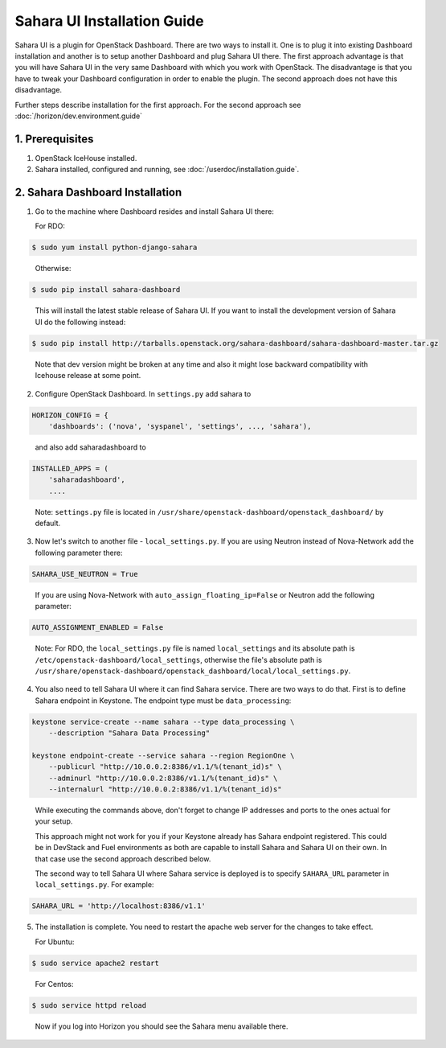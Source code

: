 Sahara UI Installation Guide
============================

Sahara UI is a plugin for OpenStack Dashboard. There are two ways to install
it. One is to plug it into existing Dashboard installation and another is
to setup another Dashboard and plug Sahara UI there. The first approach
advantage is that you will have Sahara UI in the very same Dashboard with
which you work with OpenStack. The disadvantage is that you have to tweak
your Dashboard configuration in order to enable the plugin. The second
approach does not have this disadvantage.

Further steps describe installation for the first approach. For the second
approach see :doc:`/horizon/dev.environment.guide`

1. Prerequisites
----------------

1) OpenStack IceHouse installed.

2) Sahara installed, configured and running, see :doc:`/userdoc/installation.guide`.

2. Sahara Dashboard Installation
--------------------------------

1) Go to the machine where Dashboard resides and install Sahara UI there:

   For RDO:

.. sourcecode:: console

    $ sudo yum install python-django-sahara
..

   Otherwise:

.. sourcecode:: console

    $ sudo pip install sahara-dashboard
..

   This will install the latest stable release of Sahara UI. If you
   want to install the development version of Sahara UI do the
   following instead:

.. sourcecode:: console

    $ sudo pip install http://tarballs.openstack.org/sahara-dashboard/sahara-dashboard-master.tar.gz
..

   Note that dev version might be broken at any time and also it
   might lose backward compatibility with Icehouse release at some point.

2) Configure OpenStack Dashboard. In ``settings.py`` add sahara to

.. sourcecode:: python

    HORIZON_CONFIG = {
        'dashboards': ('nova', 'syspanel', 'settings', ..., 'sahara'),
..

   and also add saharadashboard to

.. sourcecode:: python

    INSTALLED_APPS = (
        'saharadashboard',
        ....
..

   Note: ``settings.py`` file is located in
   ``/usr/share/openstack-dashboard/openstack_dashboard/`` by default.

3) Now let's switch to another file - ``local_settings.py``.
   If you are using Neutron instead of Nova-Network add the following
   parameter there:

.. sourcecode:: python

   SAHARA_USE_NEUTRON = True
..

   If you are using Nova-Network with ``auto_assign_floating_ip=False`` or Neutron add
   the following parameter:

.. sourcecode:: python

   AUTO_ASSIGNMENT_ENABLED = False
..

   Note: For RDO, the ``local_settings.py`` file is named
   ``local_settings`` and its absolute path is
   ``/etc/openstack-dashboard/local_settings``, otherwise the file's
   absolute path is
   ``/usr/share/openstack-dashboard/openstack_dashboard/local/local_settings.py``.

4) You also need to tell Sahara UI where it can find Sahara service.
   There are two ways to do that. First is to define Sahara endpoint in
   Keystone. The endpoint type must be ``data_processing``:

.. sourcecode:: console

    keystone service-create --name sahara --type data_processing \
        --description "Sahara Data Processing"

    keystone endpoint-create --service sahara --region RegionOne \
        --publicurl "http://10.0.0.2:8386/v1.1/%(tenant_id)s" \
        --adminurl "http://10.0.0.2:8386/v1.1/%(tenant_id)s" \
        --internalurl "http://10.0.0.2:8386/v1.1/%(tenant_id)s"
..

   While executing the commands above, don't forget to change IP
   addresses and ports to the ones actual for your setup.

   This approach might not work for you if your Keystone already has Sahara
   endpoint registered. This could be in DevStack and Fuel environments
   as both are capable to install Sahara and Sahara UI on their own. In
   that case use the second approach described below.

   The second way to tell Sahara UI where Sahara service is deployed
   is to specify ``SAHARA_URL`` parameter in ``local_settings.py``.
   For example:

.. sourcecode:: python

    SAHARA_URL = 'http://localhost:8386/v1.1'
..

5) The installation is complete. You need to restart the apache
   web server for the changes to take effect.

   For Ubuntu:

.. sourcecode:: console

    $ sudo service apache2 restart
..

   For Centos:

.. sourcecode:: console

    $ sudo service httpd reload
..

   Now if you log into Horizon you should see the Sahara menu available there.
